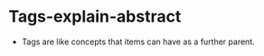 #+BRAIN_PARENTS: Tags


* Tags-explain-abstract
:PROPERTIES:
:ID:       335ed055-80eb-4e19-93dc-1553cd7559ad
:END:

- Tags are like concepts that items can have as a further parent.
